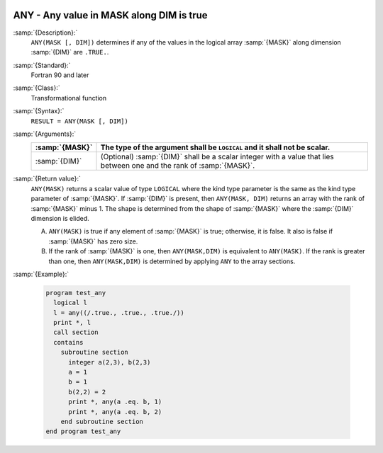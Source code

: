   .. _any:

ANY - Any value in MASK along DIM is true 
******************************************

.. index:: ANY

.. index:: array, apply condition

.. index:: array, condition testing

:samp:`{Description}:`
  ``ANY(MASK [, DIM])`` determines if any of the values in the logical array
  :samp:`{MASK}` along dimension :samp:`{DIM}` are ``.TRUE.``.

:samp:`{Standard}:`
  Fortran 90 and later

:samp:`{Class}:`
  Transformational function

:samp:`{Syntax}:`
  ``RESULT = ANY(MASK [, DIM])``

:samp:`{Arguments}:`
  ==============  ==================================================================
  :samp:`{MASK}`  The type of the argument shall be ``LOGICAL`` and
                  it shall not be scalar.
  ==============  ==================================================================
  :samp:`{DIM}`   (Optional) :samp:`{DIM}` shall be a scalar integer
                  with a value that lies between one and the rank of :samp:`{MASK}`.
  ==============  ==================================================================

:samp:`{Return value}:`
  ``ANY(MASK)`` returns a scalar value of type ``LOGICAL`` where
  the kind type parameter is the same as the kind type parameter of
  :samp:`{MASK}`.  If :samp:`{DIM}` is present, then ``ANY(MASK, DIM)`` returns
  an array with the rank of :samp:`{MASK}` minus 1.  The shape is determined from
  the shape of :samp:`{MASK}` where the :samp:`{DIM}` dimension is elided. 

  (A)
    ``ANY(MASK)`` is true if any element of :samp:`{MASK}` is true;
    otherwise, it is false.  It also is false if :samp:`{MASK}` has zero size.

  (B)
    If the rank of :samp:`{MASK}` is one, then ``ANY(MASK,DIM)`` is equivalent
    to ``ANY(MASK)``.  If the rank is greater than one, then ``ANY(MASK,DIM)``
    is determined by applying ``ANY`` to the array sections.

:samp:`{Example}:`

  .. code-block:: c++

    program test_any
      logical l
      l = any((/.true., .true., .true./))
      print *, l
      call section
      contains
        subroutine section
          integer a(2,3), b(2,3)
          a = 1
          b = 1
          b(2,2) = 2
          print *, any(a .eq. b, 1)
          print *, any(a .eq. b, 2)
        end subroutine section
    end program test_any

